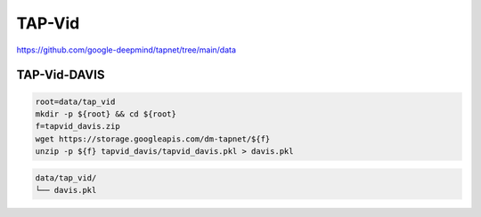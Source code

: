 TAP-Vid
=======

https://github.com/google-deepmind/tapnet/tree/main/data

TAP-Vid-DAVIS
-------------

.. code-block:: bash

    root=data/tap_vid
    mkdir -p ${root} && cd ${root}
    f=tapvid_davis.zip
    wget https://storage.googleapis.com/dm-tapnet/${f}
    unzip -p ${f} tapvid_davis/tapvid_davis.pkl > davis.pkl

.. code::

    data/tap_vid/
    └── davis.pkl
